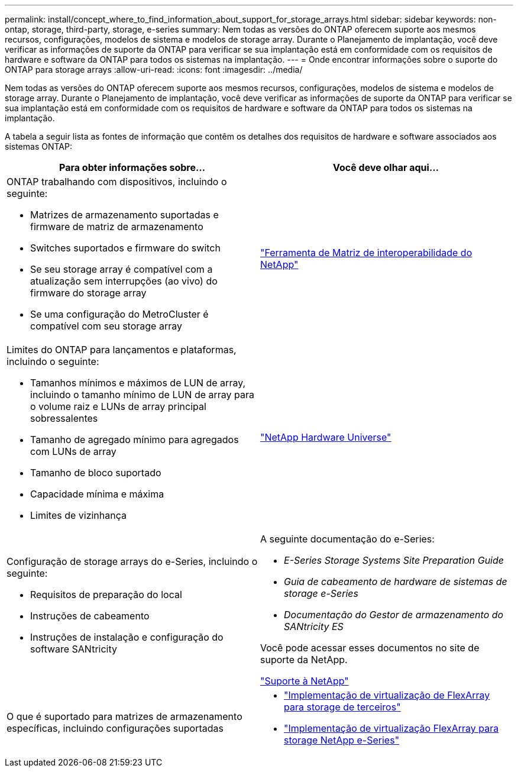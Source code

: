 ---
permalink: install/concept_where_to_find_information_about_support_for_storage_arrays.html 
sidebar: sidebar 
keywords: non-ontap, storage, third-party, storage, e-series 
summary: Nem todas as versões do ONTAP oferecem suporte aos mesmos recursos, configurações, modelos de sistema e modelos de storage array. Durante o Planejamento de implantação, você deve verificar as informações de suporte da ONTAP para verificar se sua implantação está em conformidade com os requisitos de hardware e software da ONTAP para todos os sistemas na implantação. 
---
= Onde encontrar informações sobre o suporte do ONTAP para storage arrays
:allow-uri-read: 
:icons: font
:imagesdir: ../media/


[role="lead"]
Nem todas as versões do ONTAP oferecem suporte aos mesmos recursos, configurações, modelos de sistema e modelos de storage array. Durante o Planejamento de implantação, você deve verificar as informações de suporte da ONTAP para verificar se sua implantação está em conformidade com os requisitos de hardware e software da ONTAP para todos os sistemas na implantação.

A tabela a seguir lista as fontes de informação que contêm os detalhes dos requisitos de hardware e software associados aos sistemas ONTAP:

|===
| Para obter informações sobre... | Você deve olhar aqui... 


 a| 
ONTAP trabalhando com dispositivos, incluindo o seguinte:

* Matrizes de armazenamento suportadas e firmware de matriz de armazenamento
* Switches suportados e firmware do switch
* Se seu storage array é compatível com a atualização sem interrupções (ao vivo) do firmware do storage array
* Se uma configuração do MetroCluster é compatível com seu storage array

 a| 
https://mysupport.netapp.com/matrix["Ferramenta de Matriz de interoperabilidade do NetApp"]



 a| 
Limites do ONTAP para lançamentos e plataformas, incluindo o seguinte:

* Tamanhos mínimos e máximos de LUN de array, incluindo o tamanho mínimo de LUN de array para o volume raiz e LUNs de array principal sobressalentes
* Tamanho de agregado mínimo para agregados com LUNs de array
* Tamanho de bloco suportado
* Capacidade mínima e máxima
* Limites de vizinhança

 a| 
https://hwu.netapp.com["NetApp Hardware Universe"]



 a| 
Configuração de storage arrays do e-Series, incluindo o seguinte:

* Requisitos de preparação do local
* Instruções de cabeamento
* Instruções de instalação e configuração do software SANtricity

 a| 
A seguinte documentação do e-Series:

* _E-Series Storage Systems Site Preparation Guide_
* _Guia de cabeamento de hardware de sistemas de storage e-Series_
* _Documentação do Gestor de armazenamento do SANtricity ES_


Você pode acessar esses documentos no site de suporte da NetApp.

https://mysupport.netapp.com/site/global/dashboard["Suporte à NetApp"]



 a| 
O que é suportado para matrizes de armazenamento específicas, incluindo configurações suportadas
 a| 
* https://docs.netapp.com/us-en/ontap-flexarray/implement-third-party/index.html["Implementação de virtualização de FlexArray para storage de terceiros"]
* https://docs.netapp.com/us-en/ontap-flexarray/implement-e-series/index.html["Implementação de virtualização FlexArray para storage NetApp e-Series"]


|===